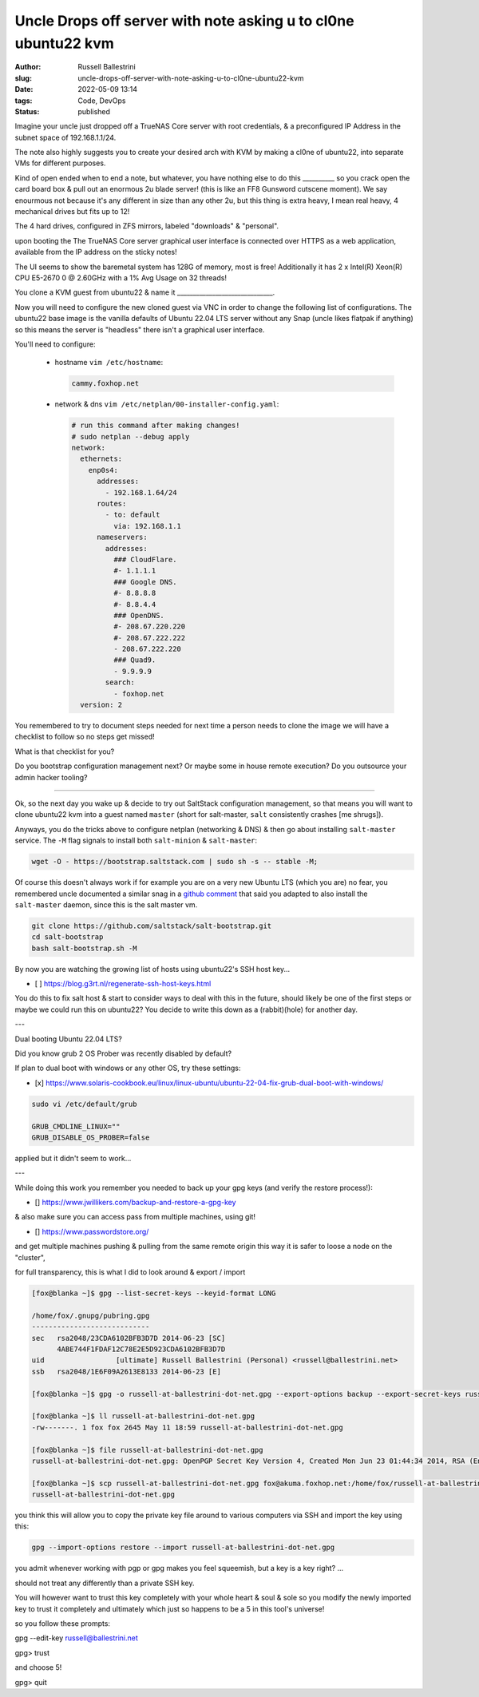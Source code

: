Uncle Drops off server with note asking u to cl0ne ubuntu22 kvm
################################################################

:author: Russell Ballestrini
:slug: uncle-drops-off-server-with-note-asking-u-to-cl0ne-ubuntu22-kvm
:date: 2022-05-09 13:14
:tags: Code, DevOps
:status: published

Imagine your uncle just dropped off a TrueNAS Core server with root credentials, & a preconfigured IP Address in the subnet space of 192.168.1.1/24.

The note also highly suggests you to create your desired arch with
KVM by making a cl0ne of ubuntu22, into separate VMs for different purposes.

Kind of open ended when to end a note, but whatever, you have nothing else to
do this __________ so you crack open the card board box & pull out an enormous 2u blade server! (this is like an FF8 Gunsword cutscene moment). We say enourmous not because it's any different in size than any other 2u, but this thing is extra heavy, I mean real heavy, 4 mechanical drives but fits up to 12!

The 4 hard drives, configured in ZFS mirrors, labeled "downloads" & "personal".

upon booting the The TrueNAS Core server graphical user interface is connected over HTTPS as a web application, available from the IP address on the sticky notes!

The UI seems to show the baremetal system has 128G of memory, most is free!
Additionally it has 2 x Intel(R) Xeon(R) CPU E5-2670 0 @ 2.60GHz with a 1% Avg Usage on 32 threads!

You clone a KVM guest from ubuntu22 & name it  ______________________________.

Now you will need to configure the new cloned guest via VNC in order to change the following list of configurations. The ubuntu22 base image is the vanilla defaults of Ubuntu 22.04 LTS server without any Snap (uncle likes flatpak if anything) so this means the server is "headless" there isn't a graphical user interface.

You'll need to configure:

 * hostname ``vim /etc/hostname``:

   .. code-block:: bash 

      cammy.foxhop.net

 * network  & dns ``vim /etc/netplan/00-installer-config.yaml``:

   .. code-block:: yaml

     # run this command after making changes!
     # sudo netplan --debug apply
     network:
       ethernets:
         enp0s4:
           addresses:
             - 192.168.1.64/24
           routes:
             - to: default
               via: 192.168.1.1
           nameservers:
             addresses:
               ### CloudFlare.
               #- 1.1.1.1
               ### Google DNS.
               #- 8.8.8.8
               #- 8.8.4.4
               ### OpenDNS.
               #- 208.67.220.220
               #- 208.67.222.222
               - 208.67.222.220
               ### Quad9.
               - 9.9.9.9
             search:
               - foxhop.net
       version: 2

.. code-block:: bash 


You remembered to try to document steps needed for next time a person needs to clone the image we will have a checklist to follow so no steps get missed!

What is that checklist for you?

Do you bootstrap configuration management next? Or maybe some in house remote execution? Do you outsource your admin hacker tooling?

---------------------------------------------

Ok, so the next day you wake up & decide to try out SaltStack configuration management, so that means 
you will want to clone ubuntu22 kvm into a guest named ``master`` (short for salt-master, ``salt`` consistently crashes [me shrugs]).

Anyways, you do the tricks above to configure netplan (networking & DNS) & then go about installing ``salt-master`` service. The ``-M`` flag signals to install both ``salt-minion`` & ``salt-master``:

.. code-block:: bash

  wget -O - https://bootstrap.saltstack.com | sudo sh -s -- stable -M;

Of course this doesn't always work if for example you are on a very new Ubuntu LTS (which you are) no fear,
you remembered uncle documented a similar snag in a `github comment <https://github.com/saltstack/salt-bootstrap/issues/1821#issuecomment-1113868737>`_ that said you adapted to also install the ``salt-master`` daemon, since this is the salt master vm.

.. code-block:: bash

 git clone https://github.com/saltstack/salt-bootstrap.git
 cd salt-bootstrap
 bash salt-bootstrap.sh -M

By now you are watching the growing list of hosts using ubuntu22's SSH host key...

* [ ] https://blog.g3rt.nl/regenerate-ssh-host-keys.html

You do this to fix salt host & start to consider ways to deal with this in the future, should likely be one of the first steps or maybe we could run this on ubuntu22? You decide to write this down as a (rabbit)(hole) for another day.

---

Dual booting Ubuntu 22.04 LTS?

Did you know grub 2 OS Prober was recently disabled by default?

If plan to dual boot with windows or any other OS, try these settings:

* [x] https://www.solaris-cookbook.eu/linux/linux-ubuntu/ubuntu-22-04-fix-grub-dual-boot-with-windows/


.. code-block:: bash

 sudo vi /etc/default/grub
 
 GRUB_CMDLINE_LINUX=""
 GRUB_DISABLE_OS_PROBER=false

applied but it didn't seem to work...

---

While doing this work you remember you needed to back up your gpg keys (and verify the restore process!):

* [] https://www.jwillikers.com/backup-and-restore-a-gpg-key

& also make sure you can access pass from multiple machines, using git!

* [] https://www.passwordstore.org/

and get multiple machines pushing & pulling from the same remote origin this way it is safer to loose a node on the "cluster",

for full transparency, this is what I did to look around & export / import

.. code-block:: bash

 [fox@blanka ~]$ gpg --list-secret-keys --keyid-format LONG

 /home/fox/.gnupg/pubring.gpg
 ----------------------------
 sec   rsa2048/23CDA6102BFB3D7D 2014-06-23 [SC]
       4ABE744F1FDAF12C78E2E5D923CDA6102BFB3D7D
 uid                 [ultimate] Russell Ballestrini (Personal) <russell@ballestrini.net>
 ssb   rsa2048/1E6F09A2613E8133 2014-06-23 [E]
 
 [fox@blanka ~]$ gpg -o russell-at-ballestrini-dot-net.gpg --export-options backup --export-secret-keys russell@ballestrini.net

 [fox@blanka ~]$ ll russell-at-ballestrini-dot-net.gpg 
 -rw-------. 1 fox fox 2645 May 11 18:59 russell-at-ballestrini-dot-net.gpg

 [fox@blanka ~]$ file russell-at-ballestrini-dot-net.gpg
 russell-at-ballestrini-dot-net.gpg: OpenPGP Secret Key Version 4, Created Mon Jun 23 01:44:34 2014, RSA (Encrypt or Sign, 2048 bits)

 [fox@blanka ~]$ scp russell-at-ballestrini-dot-net.gpg fox@akuma.foxhop.net:/home/fox/russell-at-ballestrini-dot-net.gpg
 russell-at-ballestrini-dot-net.gpg    


you think this will allow you to copy the private key file around to various computers via SSH and import the key using this:

.. code-block:: bash
 
 gpg --import-options restore --import russell-at-ballestrini-dot-net.gpg

you admit whenever working with pgp or gpg makes you feel squeemish, but a key is a key right? ...

should not treat any differently than a private SSH key.

You will however want to trust this key completely with your whole heart & soul & sole so you modify the newly imported key to trust it completely and ultimately which just so happens to be a 5 in this tool's universe!

so you follow these prompts:

gpg --edit-key  russell@ballestrini.net

gpg> trust

and choose 5!

gpg> quit
